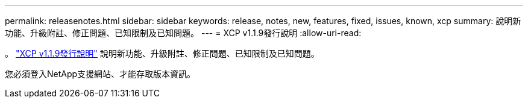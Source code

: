 ---
permalink: releasenotes.html 
sidebar: sidebar 
keywords: release, notes, new, features, fixed, issues, known, xcp 
summary: 說明新功能、升級附註、修正問題、已知限制及已知問題。 
---
= XCP v1.1.9發行說明
:allow-uri-read: 


。 link:https://library.netapp.com/ecm/ecm_download_file/ECMLP2884968["XCP v1.1.9發行說明"^] 說明新功能、升級附註、修正問題、已知限制及已知問題。

您必須登入NetApp支援網站、才能存取版本資訊。
